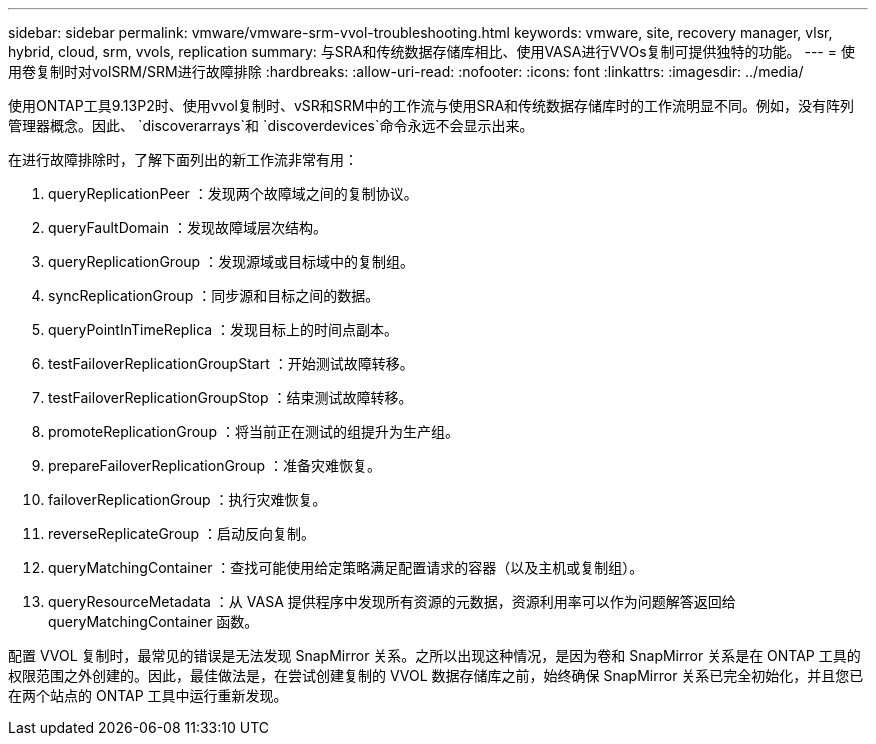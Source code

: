 ---
sidebar: sidebar 
permalink: vmware/vmware-srm-vvol-troubleshooting.html 
keywords: vmware, site, recovery manager, vlsr, hybrid, cloud, srm, vvols, replication 
summary: 与SRA和传统数据存储库相比、使用VASA进行VVOs复制可提供独特的功能。 
---
= 使用卷复制时对volSRM/SRM进行故障排除
:hardbreaks:
:allow-uri-read: 
:nofooter: 
:icons: font
:linkattrs: 
:imagesdir: ../media/


[role="lead"]
使用ONTAP工具9.13P2时、使用vvol复制时、vSR和SRM中的工作流与使用SRA和传统数据存储库时的工作流明显不同。例如，没有阵列管理器概念。因此、 `discoverarrays`和 `discoverdevices`命令永远不会显示出来。

在进行故障排除时，了解下面列出的新工作流非常有用：

. queryReplicationPeer ：发现两个故障域之间的复制协议。
. queryFaultDomain ：发现故障域层次结构。
. queryReplicationGroup ：发现源域或目标域中的复制组。
. syncReplicationGroup ：同步源和目标之间的数据。
. queryPointInTimeReplica ：发现目标上的时间点副本。
. testFailoverReplicationGroupStart ：开始测试故障转移。
. testFailoverReplicationGroupStop ：结束测试故障转移。
. promoteReplicationGroup ：将当前正在测试的组提升为生产组。
. prepareFailoverReplicationGroup ：准备灾难恢复。
. failoverReplicationGroup ：执行灾难恢复。
. reverseReplicateGroup ：启动反向复制。
. queryMatchingContainer ：查找可能使用给定策略满足配置请求的容器（以及主机或复制组）。
. queryResourceMetadata ：从 VASA 提供程序中发现所有资源的元数据，资源利用率可以作为问题解答返回给 queryMatchingContainer 函数。


配置 VVOL 复制时，最常见的错误是无法发现 SnapMirror 关系。之所以出现这种情况，是因为卷和 SnapMirror 关系是在 ONTAP 工具的权限范围之外创建的。因此，最佳做法是，在尝试创建复制的 VVOL 数据存储库之前，始终确保 SnapMirror 关系已完全初始化，并且您已在两个站点的 ONTAP 工具中运行重新发现。
